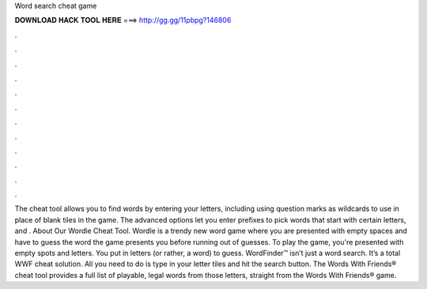 Word search cheat game

𝐃𝐎𝐖𝐍𝐋𝐎𝐀𝐃 𝐇𝐀𝐂𝐊 𝐓𝐎𝐎𝐋 𝐇𝐄𝐑𝐄 ===> http://gg.gg/11pbpg?146806

.

.

.

.

.

.

.

.

.

.

.

.

The cheat tool allows you to find words by entering your letters, including using question marks as wildcards to use in place of blank tiles in the game. The advanced options let you enter prefixes to pick words that start with certain letters, and . About Our Wordle Cheat Tool. Wordle is a trendy new word game where you are presented with empty spaces and have to guess the word the game presents you before running out of guesses. To play the game, you're presented with empty spots and letters. You put in letters (or rather, a word) to guess. WordFinder™ isn’t just a word search. It’s a total WWF cheat solution. All you need to do is type in your letter tiles and hit the search button. The Words With Friends® cheat tool provides a full list of playable, legal words from those letters, straight from the Words With Friends® game.